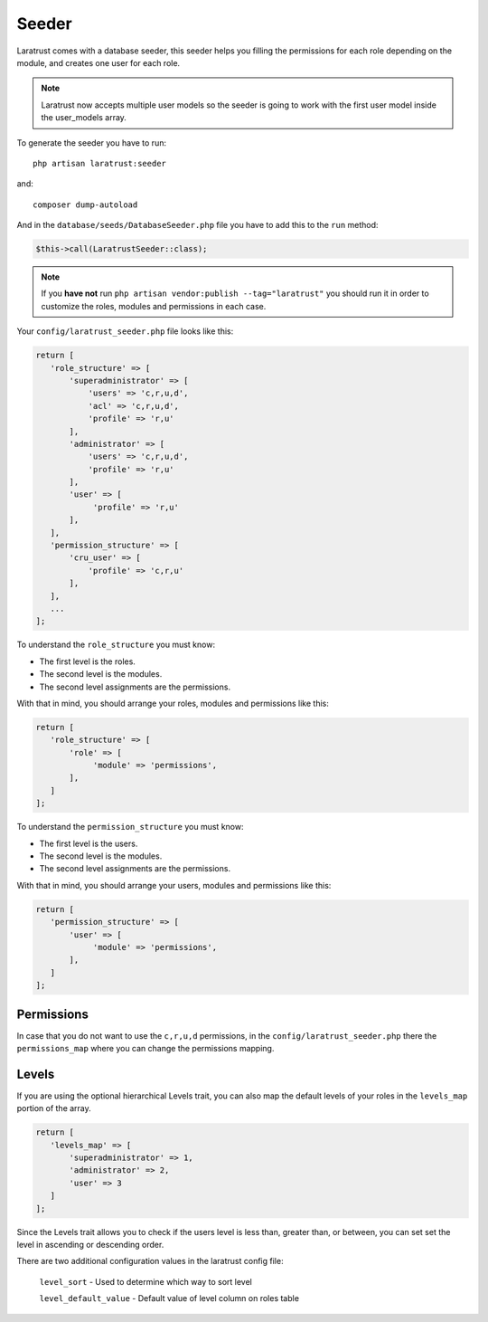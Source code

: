 Seeder
======

Laratrust comes with a database seeder, this seeder helps you filling the permissions for each role depending on the module, and creates one user for each role.

.. NOTE::
    Laratrust now accepts multiple user models so the seeder is going to work with the first user model inside the user_models array.

To generate the seeder you have to run::

    php artisan laratrust:seeder

and::

    composer dump-autoload

And in the ``database/seeds/DatabaseSeeder.php`` file you have to add this to the ``run`` method:

.. code-block:: php

    $this->call(LaratrustSeeder::class);

.. NOTE::
    If you **have not** run ``php artisan vendor:publish --tag="laratrust"`` you should run it in order to customize the roles, modules and permissions in each case.

Your ``config/laratrust_seeder.php`` file looks like this:

.. code-block:: php

    return [
       'role_structure' => [
           'superadministrator' => [
               'users' => 'c,r,u,d',
               'acl' => 'c,r,u,d',
               'profile' => 'r,u'
           ],
           'administrator' => [
               'users' => 'c,r,u,d',
               'profile' => 'r,u'
           ],
           'user' => [
                'profile' => 'r,u'
           ],
       ],
       'permission_structure' => [
           'cru_user' => [
               'profile' => 'c,r,u'
           ],
       ],
       ...
    ];

To understand the ``role_structure`` you must know:

* The first level is the roles.
* The second level is the modules.
* The second level assignments are the permissions.

With that in mind, you should arrange your roles, modules and permissions like this:

.. code-block:: php

    return [
       'role_structure' => [
           'role' => [
                'module' => 'permissions',
           ],
       ]
    ];

To understand the ``permission_structure`` you must know:

* The first level is the users.
* The second level is the modules.
* The second level assignments are the permissions.

With that in mind, you should arrange your users, modules and permissions like this:

.. code-block:: php

    return [
       'permission_structure' => [
           'user' => [
                'module' => 'permissions',
           ],
       ]
    ];

Permissions
-----------

In case that you do not want to use the ``c,r,u,d`` permissions, in the ``config/laratrust_seeder.php`` there the ``permissions_map`` where you can change the permissions mapping.

Levels
------

If you are using the optional hierarchical Levels trait, you can also map the default levels of your roles in the ``levels_map`` portion of the array.

.. code-block:: php

    return [
       'levels_map' => [
           'superadministrator' => 1,
           'administrator' => 2,
           'user' => 3
       ]
    ];

Since the Levels trait allows you to check if the users level is less than, greater than, or between, you can set set the level in ascending or descending order.

There are two additional configuration values in the laratrust config file:

    ``level_sort`` - Used to determine which way to sort level

    ``level_default_value`` - Default value of level column on roles table
